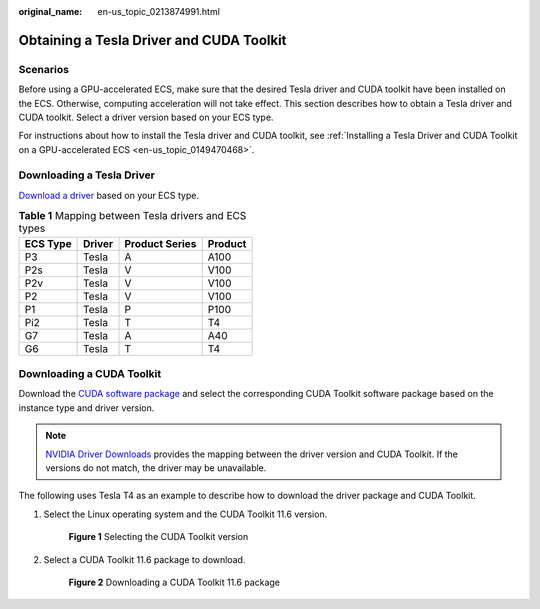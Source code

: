 :original_name: en-us_topic_0213874991.html

.. _en-us_topic_0213874991:

Obtaining a Tesla Driver and CUDA Toolkit
=========================================

Scenarios
---------

Before using a GPU-accelerated ECS, make sure that the desired Tesla driver and CUDA toolkit have been installed on the ECS. Otherwise, computing acceleration will not take effect. This section describes how to obtain a Tesla driver and CUDA toolkit. Select a driver version based on your ECS type.

For instructions about how to install the Tesla driver and CUDA toolkit, see :ref:`Installing a Tesla Driver and CUDA Toolkit on a GPU-accelerated ECS <en-us_topic_0149470468>`.

Downloading a Tesla Driver
--------------------------

`Download a driver <https://www.nvidia.com/Download/index.aspx?lang=en-us>`__ based on your ECS type.

.. table:: **Table 1** Mapping between Tesla drivers and ECS types

   ======== ====== ============== =======
   ECS Type Driver Product Series Product
   ======== ====== ============== =======
   P3       Tesla  A              A100
   P2s      Tesla  V              V100
   P2v      Tesla  V              V100
   P2       Tesla  V              V100
   P1       Tesla  P              P100
   Pi2      Tesla  T              T4
   G7       Tesla  A              A40
   G6       Tesla  T              T4
   ======== ====== ============== =======

.. _en-us_topic_0213874991__section10203125783920:

Downloading a CUDA Toolkit
--------------------------

Download the `CUDA software package <https://developer.nvidia.com/cuda-toolkit-archive>`__ and select the corresponding CUDA Toolkit software package based on the instance type and driver version.

.. note::

   `NVIDIA Driver Downloads <https://www.nvidia.com/Download/index.aspx?lang=en-us>`__ provides the mapping between the driver version and CUDA Toolkit. If the versions do not match, the driver may be unavailable.

The following uses Tesla T4 as an example to describe how to download the driver package and CUDA Toolkit.

#. Select the Linux operating system and the CUDA Toolkit 11.6 version.


   .. figure:: /_static/images/en-us_image_0000001411215958.png
      :alt: **Figure 1** Selecting the CUDA Toolkit version

      **Figure 1** Selecting the CUDA Toolkit version

#. Select a CUDA Toolkit 11.6 package to download.


   .. figure:: /_static/images/en-us_image_0000001461461773.png
      :alt: **Figure 2** Downloading a CUDA Toolkit 11.6 package

      **Figure 2** Downloading a CUDA Toolkit 11.6 package

